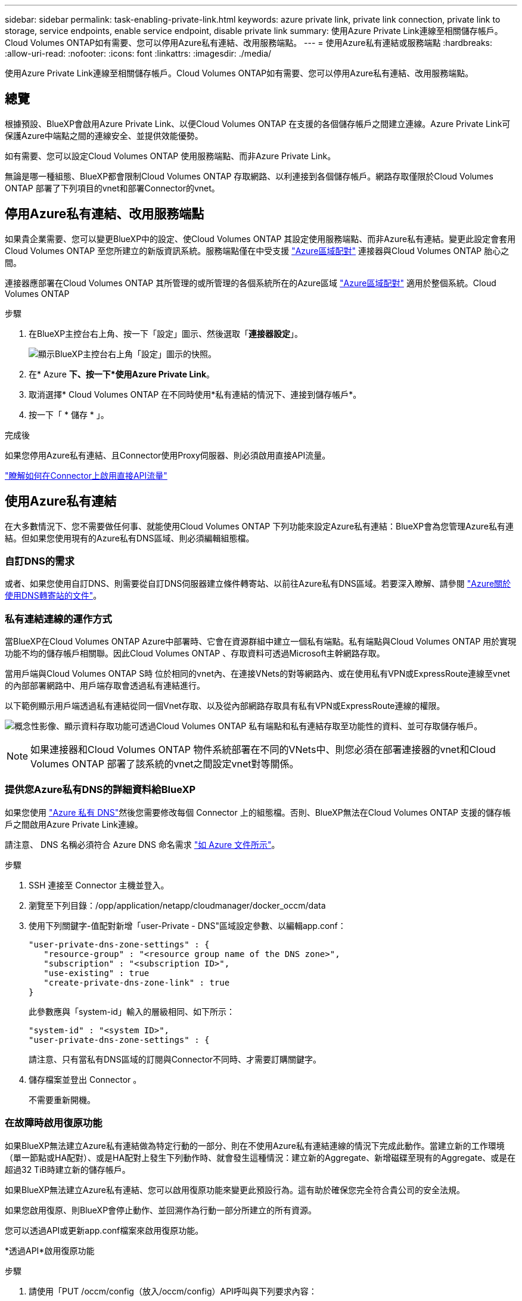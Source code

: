 ---
sidebar: sidebar 
permalink: task-enabling-private-link.html 
keywords: azure private link, private link connection, private link to storage, service endpoints, enable service endpoint, disable private link 
summary: 使用Azure Private Link連線至相關儲存帳戶。Cloud Volumes ONTAP如有需要、您可以停用Azure私有連結、改用服務端點。 
---
= 使用Azure私有連結或服務端點
:hardbreaks:
:allow-uri-read: 
:nofooter: 
:icons: font
:linkattrs: 
:imagesdir: ./media/


[role="lead"]
使用Azure Private Link連線至相關儲存帳戶。Cloud Volumes ONTAP如有需要、您可以停用Azure私有連結、改用服務端點。



== 總覽

根據預設、BlueXP會啟用Azure Private Link、以便Cloud Volumes ONTAP 在支援的各個儲存帳戶之間建立連線。Azure Private Link可保護Azure中端點之間的連線安全、並提供效能優勢。

如有需要、您可以設定Cloud Volumes ONTAP 使用服務端點、而非Azure Private Link。

無論是哪一種組態、BlueXP都會限制Cloud Volumes ONTAP 存取網路、以利連接到各個儲存帳戶。網路存取僅限於Cloud Volumes ONTAP 部署了下列項目的vnet和部署Connector的vnet。



== 停用Azure私有連結、改用服務端點

如果貴企業需要、您可以變更BlueXP中的設定、使Cloud Volumes ONTAP 其設定使用服務端點、而非Azure私有連結。變更此設定會套用Cloud Volumes ONTAP 至您所建立的新版資訊系統。服務端點僅在中受支援 link:https://docs.microsoft.com/en-us/azure/availability-zones/cross-region-replication-azure#azure-cross-region-replication-pairings-for-all-geographies["Azure區域配對"^] 連接器與Cloud Volumes ONTAP 胎心之間。

連接器應部署在Cloud Volumes ONTAP 其所管理的或所管理的各個系統所在的Azure區域 https://docs.microsoft.com/en-us/azure/availability-zones/cross-region-replication-azure#azure-cross-region-replication-pairings-for-all-geographies["Azure區域配對"^] 適用於整個系統。Cloud Volumes ONTAP

.步驟
. 在BlueXP主控台右上角、按一下「設定」圖示、然後選取「*連接器設定*」。
+
image:screenshot_settings_icon.png["顯示BlueXP主控台右上角「設定」圖示的快照。"]

. 在* Azure *下、按一下*使用Azure Private Link*。
. 取消選擇* Cloud Volumes ONTAP 在不同時使用*私有連結的情況下、連接到儲存帳戶*。
. 按一下「 * 儲存 * 」。


.完成後
如果您停用Azure私有連結、且Connector使用Proxy伺服器、則必須啟用直接API流量。

https://docs.netapp.com/us-en/cloud-manager-setup-admin/task-configuring-proxy.html#enable-a-proxy-on-a-connector["瞭解如何在Connector上啟用直接API流量"^]



== 使用Azure私有連結

在大多數情況下、您不需要做任何事、就能使用Cloud Volumes ONTAP 下列功能來設定Azure私有連結：BlueXP會為您管理Azure私有連結。但如果您使用現有的Azure私有DNS區域、則必須編輯組態檔。



=== 自訂DNS的需求

或者、如果您使用自訂DNS、則需要從自訂DNS伺服器建立條件轉寄站、以前往Azure私有DNS區域。若要深入瞭解、請參閱 link:https://learn.microsoft.com/en-us/azure/private-link/private-endpoint-dns#on-premises-workloads-using-a-dns-forwarder["Azure關於使用DNS轉寄站的文件"^]。



=== 私有連結連線的運作方式

當BlueXP在Cloud Volumes ONTAP Azure中部署時、它會在資源群組中建立一個私有端點。私有端點與Cloud Volumes ONTAP 用於實現功能不均的儲存帳戶相關聯。因此Cloud Volumes ONTAP 、存取資料可透過Microsoft主幹網路存取。

當用戶端與Cloud Volumes ONTAP S時 位於相同的vnet內、在連接VNets的對等網路內、或在使用私有VPN或ExpressRoute連線至vnet的內部部署網路中、用戶端存取會透過私有連結進行。

以下範例顯示用戶端透過私有連結從同一個Vnet存取、以及從內部網路存取具有私有VPN或ExpressRoute連線的權限。

image:diagram_azure_private_link.png["概念性影像、顯示資料存取功能可透過Cloud Volumes ONTAP 私有端點和私有連結存取至功能性的資料、並可存取儲存帳戶。"]


NOTE: 如果連接器和Cloud Volumes ONTAP 物件系統部署在不同的VNets中、則您必須在部署連接器的vnet和Cloud Volumes ONTAP 部署了該系統的vnet之間設定vnet對等關係。



=== 提供您Azure私有DNS的詳細資料給BlueXP

如果您使用 https://docs.microsoft.com/en-us/azure/dns/private-dns-overview["Azure 私有 DNS"^]然後您需要修改每個 Connector 上的組態檔。否則、BlueXP無法在Cloud Volumes ONTAP 支援的儲存帳戶之間啟用Azure Private Link連線。

請注意、 DNS 名稱必須符合 Azure DNS 命名需求 https://docs.microsoft.com/en-us/azure/storage/common/storage-private-endpoints#dns-changes-for-private-endpoints["如 Azure 文件所示"^]。

.步驟
. SSH 連接至 Connector 主機並登入。
. 瀏覽至下列目錄：/opp/application/netapp/cloudmanager/docker_occm/data
. 使用下列關鍵字-值配對新增「user-Private - DNS"區域設定參數、以編輯app.conf：
+
....
"user-private-dns-zone-settings" : {
   "resource-group" : "<resource group name of the DNS zone>",
   "subscription" : "<subscription ID>",
   "use-existing" : true
   "create-private-dns-zone-link" : true
}
....
+
此參數應與「system-id」輸入的層級相同、如下所示：

+
....
"system-id" : "<system ID>",
"user-private-dns-zone-settings" : {
....
+
請注意、只有當私有DNS區域的訂閱與Connector不同時、才需要訂購關鍵字。

. 儲存檔案並登出 Connector 。
+
不需要重新開機。





=== 在故障時啟用復原功能

如果BlueXP無法建立Azure私有連結做為特定行動的一部分、則在不使用Azure私有連結連線的情況下完成此動作。當建立新的工作環境（單一節點或HA配對）、或是HA配對上發生下列動作時、就會發生這種情況：建立新的Aggregate、新增磁碟至現有的Aggregate、或是在超過32 TiB時建立新的儲存帳戶。

如果BlueXP無法建立Azure私有連結、您可以啟用復原功能來變更此預設行為。這有助於確保您完全符合貴公司的安全法規。

如果您啟用復原、則BlueXP會停止動作、並回溯作為行動一部分所建立的所有資源。

您可以透過API或更新app.conf檔案來啟用復原功能。

*透過API*啟用復原功能

.步驟
. 請使用「PUT /occm/config（放入/occm/config）API呼叫與下列要求內容：
+
[source, json]
----
{ "rollbackOnAzurePrivateLinkFailure": true }
----


*更新app.conf以啟用復原功能*

.步驟
. SSH 連接至 Connector 主機並登入。
. 瀏覽至下列目錄：/opp/application/netapp/cloudmanager/docker_occm/data
. 新增下列參數和值以編輯 app.conf ：
+
 "rollback-on-private-link-failure": true
. 儲存檔案並登出 Connector 。
+
不需要重新開機。


